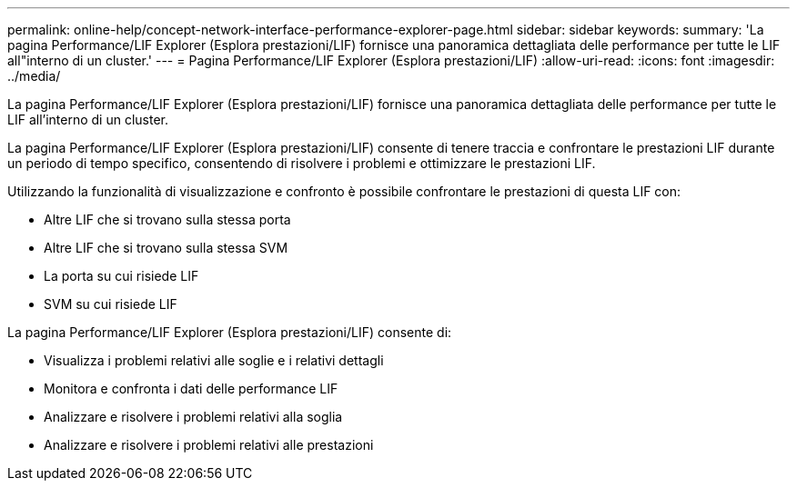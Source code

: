---
permalink: online-help/concept-network-interface-performance-explorer-page.html 
sidebar: sidebar 
keywords:  
summary: 'La pagina Performance/LIF Explorer (Esplora prestazioni/LIF) fornisce una panoramica dettagliata delle performance per tutte le LIF all"interno di un cluster.' 
---
= Pagina Performance/LIF Explorer (Esplora prestazioni/LIF)
:allow-uri-read: 
:icons: font
:imagesdir: ../media/


[role="lead"]
La pagina Performance/LIF Explorer (Esplora prestazioni/LIF) fornisce una panoramica dettagliata delle performance per tutte le LIF all'interno di un cluster.

La pagina Performance/LIF Explorer (Esplora prestazioni/LIF) consente di tenere traccia e confrontare le prestazioni LIF durante un periodo di tempo specifico, consentendo di risolvere i problemi e ottimizzare le prestazioni LIF.

Utilizzando la funzionalità di visualizzazione e confronto è possibile confrontare le prestazioni di questa LIF con:

* Altre LIF che si trovano sulla stessa porta
* Altre LIF che si trovano sulla stessa SVM
* La porta su cui risiede LIF
* SVM su cui risiede LIF


La pagina Performance/LIF Explorer (Esplora prestazioni/LIF) consente di:

* Visualizza i problemi relativi alle soglie e i relativi dettagli
* Monitora e confronta i dati delle performance LIF
* Analizzare e risolvere i problemi relativi alla soglia
* Analizzare e risolvere i problemi relativi alle prestazioni

